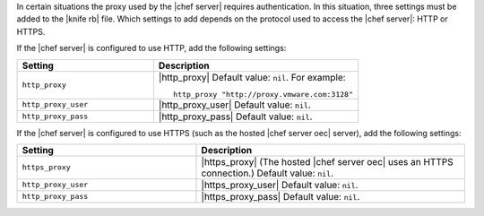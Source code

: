 .. The contents of this file are included in multiple topics.
.. This file should not be changed in a way that hinders its ability to appear in multiple documentation sets.


In certain situations the proxy used by the |chef server| requires authentication. In this situation, three settings must be added to the |knife rb| file. Which settings to add depends on the protocol used to access the |chef server|: HTTP or HTTPS.  

If the |chef server| is configured to use HTTP, add the following settings:

.. list-table::
   :widths: 200 300
   :header-rows: 1

   * - Setting
     - Description
   * - ``http_proxy``
     - |http_proxy| Default value: ``nil``. For example:
       ::
 
          http_proxy "http://proxy.vmware.com:3128"
   * - ``http_proxy_user``
     - |http_proxy_user| Default value: ``nil``.
   * - ``http_proxy_pass``
     - |http_proxy_pass| Default value: ``nil``.

If the |chef server| is configured to use HTTPS (such as the hosted |chef server oec| server), add the following settings:

.. list-table::
   :widths: 200 300
   :header-rows: 1

   * - Setting
     - Description
   * - ``https_proxy``
     - |https_proxy| (The hosted |chef server oec| uses an HTTPS connection.) Default value: ``nil``.
   * - ``http_proxy_user``
     - |https_proxy_user| Default value: ``nil``.
   * - ``http_proxy_pass``
     - |https_proxy_pass| Default value: ``nil``.

